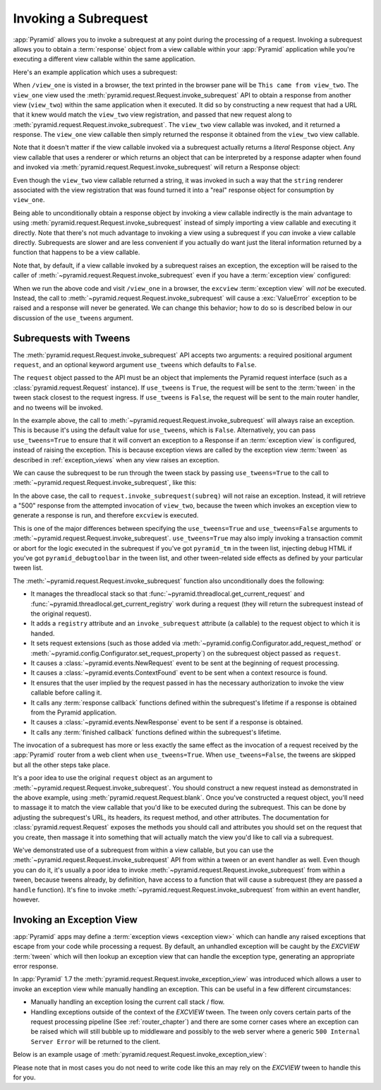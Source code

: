 .. index::
   single: subrequest

.. _subrequest_chapter:

Invoking a Subrequest
=====================

.. versionadded:: 1.4

:app:`Pyramid` allows you to invoke a subrequest at any point during the
processing of a request.  Invoking a subrequest allows you to obtain a
:term:`response` object from a view callable within your :app:`Pyramid`
application while you're executing a different view callable within the same
application.

Here's an example application which uses a subrequest:

.. code-block:: python
   :linenos:

   from wsgiref.simple_server import make_server
   from pyramid.config import Configurator
   from pyramid.request import Request

   def view_one(request):
       subreq = Request.blank('/view_two')
       response = request.invoke_subrequest(subreq)
       return response

   def view_two(request):
       request.response.body = 'This came from view_two'
       return request.response

   if __name__ == '__main__':
       config = Configurator()
       config.add_route('one', '/view_one')
       config.add_route('two', '/view_two')
       config.add_view(view_one, route_name='one')
       config.add_view(view_two, route_name='two')
       app = config.make_wsgi_app()
       server = make_server('0.0.0.0', 8080, app)
       server.serve_forever()

When ``/view_one`` is visted in a browser, the text printed in the browser pane
will be ``This came from view_two``.  The ``view_one`` view used the
:meth:`pyramid.request.Request.invoke_subrequest` API to obtain a response from
another view (``view_two``) within the same application when it executed.  It
did so by constructing a new request that had a URL that it knew would match
the ``view_two`` view registration, and passed that new request along to
:meth:`pyramid.request.Request.invoke_subrequest`.  The ``view_two`` view
callable was invoked, and it returned a response.  The ``view_one`` view
callable then simply returned the response it obtained from the ``view_two``
view callable.

Note that it doesn't matter if the view callable invoked via a subrequest
actually returns a *literal* Response object.  Any view callable that uses a
renderer or which returns an object that can be interpreted by a response
adapter when found and invoked via
:meth:`pyramid.request.Request.invoke_subrequest` will return a Response
object:

.. code-block:: python
   :linenos:
   :emphasize-lines: 11

   from wsgiref.simple_server import make_server
   from pyramid.config import Configurator
   from pyramid.request import Request

   def view_one(request):
       subreq = Request.blank('/view_two')
       response = request.invoke_subrequest(subreq)
       return response

   def view_two(request):
       return 'This came from view_two'

   if __name__ == '__main__':
       config = Configurator()
       config.add_route('one', '/view_one')
       config.add_route('two', '/view_two')
       config.add_view(view_one, route_name='one')
       config.add_view(view_two, route_name='two', renderer='string')
       app = config.make_wsgi_app()
       server = make_server('0.0.0.0', 8080, app)
       server.serve_forever()

Even though the ``view_two`` view callable returned a string, it was invoked in
such a way that the ``string`` renderer associated with the view registration
that was found turned it into a "real" response object for consumption by
``view_one``.

Being able to unconditionally obtain a response object by invoking a view
callable indirectly is the main advantage to using
:meth:`pyramid.request.Request.invoke_subrequest` instead of simply importing a
view callable and executing it directly.  Note that there's not much advantage
to invoking a view using a subrequest if you *can* invoke a view callable
directly.  Subrequests are slower and are less convenient if you actually do
want just the literal information returned by a function that happens to be a
view callable.

Note that, by default, if a view callable invoked by a subrequest raises an
exception, the exception will be raised to the caller of
:meth:`~pyramid.request.Request.invoke_subrequest` even if you have a
:term:`exception view` configured:

.. code-block:: python
   :linenos:
   :emphasize-lines: 11-16

   from wsgiref.simple_server import make_server
   from pyramid.config import Configurator
   from pyramid.request import Request

   def view_one(request):
       subreq = Request.blank('/view_two')
       response = request.invoke_subrequest(subreq)
       return response

   def view_two(request):
       raise ValueError('foo')

   def excview(request):
       request.response.body = b'An exception was raised'
       request.response.status_int = 500
       return request.response

   if __name__ == '__main__':
       config = Configurator()
       config.add_route('one', '/view_one')
       config.add_route('two', '/view_two')
       config.add_view(view_one, route_name='one')
       config.add_view(view_two, route_name='two', renderer='string')
       config.add_view(excview, context=Exception)
       app = config.make_wsgi_app()
       server = make_server('0.0.0.0', 8080, app)
       server.serve_forever()

When we run the above code and visit ``/view_one`` in a browser, the
``excview`` :term:`exception view` will *not* be executed.  Instead, the call
to :meth:`~pyramid.request.Request.invoke_subrequest` will cause a
:exc:`ValueError` exception to be raised and a response will never be
generated.  We can change this behavior; how to do so is described below in our
discussion of the ``use_tweens`` argument.

.. index::
   pair: subrequest; use_tweens

Subrequests with Tweens
-----------------------

The :meth:`pyramid.request.Request.invoke_subrequest` API accepts two
arguments: a required positional argument ``request``, and an optional keyword
argument ``use_tweens`` which defaults to ``False``.

The ``request`` object passed to the API must be an object that implements the
Pyramid request interface (such as a :class:`pyramid.request.Request`
instance).  If ``use_tweens`` is ``True``, the request will be sent to the
:term:`tween` in the tween stack closest to the request ingress.  If
``use_tweens`` is ``False``, the request will be sent to the main router
handler, and no tweens will be invoked.

In the example above, the call to
:meth:`~pyramid.request.Request.invoke_subrequest` will always raise an
exception.  This is because it's using the default value for ``use_tweens``,
which is ``False``.  Alternatively, you can pass ``use_tweens=True`` to ensure
that it will convert an exception to a Response if an :term:`exception view` is
configured, instead of raising the exception.  This is because exception views
are called by the exception view :term:`tween` as described in
:ref:`exception_views` when any view raises an exception.

We can cause the subrequest to be run through the tween stack by passing
``use_tweens=True`` to the call to
:meth:`~pyramid.request.Request.invoke_subrequest`, like this:

.. code-block:: python
   :linenos:
   :emphasize-lines: 7

   from wsgiref.simple_server import make_server
   from pyramid.config import Configurator
   from pyramid.request import Request

   def view_one(request):
       subreq = Request.blank('/view_two')
       response = request.invoke_subrequest(subreq, use_tweens=True)
       return response

   def view_two(request):
       raise ValueError('foo')

   def excview(request):
       request.response.body = b'An exception was raised'
       request.response.status_int = 500
       return request.response

   if __name__ == '__main__':
       config = Configurator()
       config.add_route('one', '/view_one')
       config.add_route('two', '/view_two')
       config.add_view(view_one, route_name='one')
       config.add_view(view_two, route_name='two', renderer='string')
       config.add_view(excview, context=Exception)
       app = config.make_wsgi_app()
       server = make_server('0.0.0.0', 8080, app)
       server.serve_forever()

In the above case, the call to ``request.invoke_subrequest(subreq)`` will not
raise an exception.  Instead, it will retrieve a "500" response from the
attempted invocation of ``view_two``, because the tween which invokes an
exception view to generate a response is run, and therefore ``excview`` is
executed.

This is one of the major differences between specifying the ``use_tweens=True``
and ``use_tweens=False`` arguments to
:meth:`~pyramid.request.Request.invoke_subrequest`.  ``use_tweens=True`` may
also imply invoking a transaction commit or abort for the logic executed in the
subrequest if you've got ``pyramid_tm`` in the tween list, injecting debug HTML
if you've got ``pyramid_debugtoolbar`` in the tween list, and other
tween-related side effects as defined by your particular tween list.

The :meth:`~pyramid.request.Request.invoke_subrequest` function also
unconditionally does the following:

- It manages the threadlocal stack so that
  :func:`~pyramid.threadlocal.get_current_request` and
  :func:`~pyramid.threadlocal.get_current_registry` work during a request (they
  will return the subrequest instead of the original request).

- It adds a ``registry`` attribute and an ``invoke_subrequest`` attribute (a
  callable) to the request object to which it is handed.

- It sets request extensions (such as those added via
  :meth:`~pyramid.config.Configurator.add_request_method` or
  :meth:`~pyramid.config.Configurator.set_request_property`) on the subrequest
  object passed as ``request``.

- It causes a :class:`~pyramid.events.NewRequest` event to be sent at the
  beginning of request processing.

- It causes a :class:`~pyramid.events.ContextFound` event to be sent when a
  context resource is found.

- It ensures that the user implied by the request passed in has the necessary
  authorization to invoke the view callable before calling it.

- It calls any :term:`response callback` functions defined within the
  subrequest's lifetime if a response is obtained from the Pyramid application.

- It causes a :class:`~pyramid.events.NewResponse` event to be sent if a
  response is obtained.

- It calls any :term:`finished callback` functions defined within the
  subrequest's lifetime.

The invocation of a subrequest has more or less exactly the same effect as the
invocation of a request received by the :app:`Pyramid` router from a web client
when ``use_tweens=True``.  When ``use_tweens=False``, the tweens are skipped
but all the other steps take place.

It's a poor idea to use the original ``request`` object as an argument to
:meth:`~pyramid.request.Request.invoke_subrequest`.  You should construct a new
request instead as demonstrated in the above example, using
:meth:`pyramid.request.Request.blank`.  Once you've constructed a request
object, you'll need to massage it to match the view callable that you'd like to
be executed during the subrequest.  This can be done by adjusting the
subrequest's URL, its headers, its request method, and other attributes.  The
documentation for :class:`pyramid.request.Request` exposes the methods you
should call and attributes you should set on the request that you create, then
massage it into something that will actually match the view you'd like to call
via a subrequest.

We've demonstrated use of a subrequest from within a view callable, but you can
use the :meth:`~pyramid.request.Request.invoke_subrequest` API from within a
tween or an event handler as well.  Even though you can do it, it's usually a
poor idea to invoke :meth:`~pyramid.request.Request.invoke_subrequest` from
within a tween, because tweens already, by definition, have access to a
function that will cause a subrequest (they are passed a ``handle`` function).
It's fine to invoke :meth:`~pyramid.request.Request.invoke_subrequest` from
within an event handler, however.

Invoking an Exception View
--------------------------

.. versionadded:: 1.7

:app:`Pyramid` apps may define a :term:`exception views <exception view>` which
can handle any raised exceptions that escape from your code while processing
a request. By default, an unhandled exception will be caught by the `EXCVIEW`
:term:`tween` which will then lookup an exception view that can handle the
exception type, generating an appropriate error response.

In :app:`Pyramid` 1.7 the :meth:`pyramid.request.Request.invoke_exception_view`
was introduced which allows a user to invoke an exception view while manually
handling an exception. This can be useful in a few different circumstances:

- Manually handling an exception losing the current call stack / flow.

- Handling exceptions outside of the context of the `EXCVIEW` tween. The
  tween only covers certain parts of the request processing pipeline
  (See :ref:`router_chapter`) and there are some corner cases where an
  exception can be raised which will still bubble up to middleware and possibly
  to the web server where a generic ``500 Internal Server Error`` will be
  returned to the client.

Below is an example usage of
:meth:`pyramid.request.Request.invoke_exception_view`:

.. code-block:: python
   :linenos:

   def foo(request):
       try:
           some_func_that_errors()
           return response
       except Exception:
           response = request.invoke_exception_view()
           # there is no exception view for this exception, simply
           # re-raise and let someone else handle it
           if response is not None:
               return response
           else:
               raise

Please note that in most cases you do not need to write code like this an may
rely on the `EXCVIEW` tween to handle this for you.
